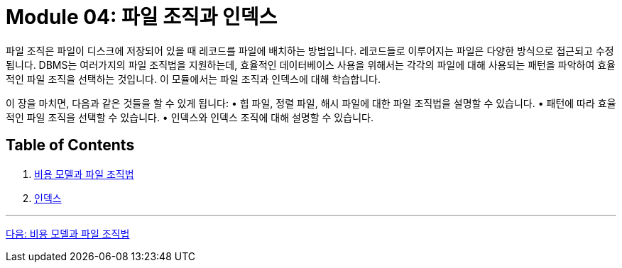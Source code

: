 = Module 04: 파일 조직과 인덱스

파일 조직은 파일이 디스크에 저장되어 있을 때 레코드를 파일에 배치하는 방법입니다. 레코드들로 이루어지는 파일은 다양한 방식으로 접근되고 수정됩니다. DBMS는 여러가지의 파일 조직법을 지원하는데, 효율적인 데이터베이스 사용을 위해서는 각각의 파일에 대해 사용되는 패턴을 파악하여 효율적인 파일 조직을 선택하는 것입니다. 이 모듈에서는 파일 조직과 인덱스에 대해 학습합니다.

이 장을 마치면, 다음과 같은 것들을 할 수 있게 됩니다:
•	힙 파일, 정렬 파일, 해시 파일에 대한 파일 조직법을 설명할 수 있습니다.
•	패턴에 따라 효율적인 파일 조직을 선택할 수 있습니다.
•	인덱스와 인덱스 조직에 대해 설명할 수 있습니다.

== Table of Contents
1.	link:./02_chapter1_cost_file.adoc[비용 모델과 파일 조직법]
2.	link:./09_chapter2_index.adoc[인덱스]

---

link:./02_chapter1_cost_file.adoc[다음: 비용 모델과 파일 조직법]